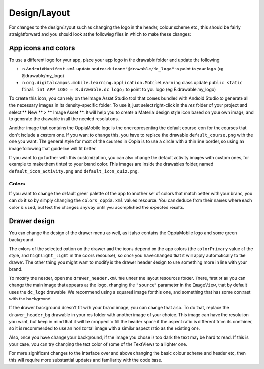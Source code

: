 ################
Design/Layout
################



For changes to the design/layout such as changing the logo in the header, colour
scheme etc., this should be fairly straightforward and you should look at the 
following files in which to make these changes:

App icons and colors
--------------------

To use a different logo for your app, place your app logo in the drawable folder and update the following:

* In ``AndroidManifest.xml`` update ``android:icon="@drawable/dc_logo"`` to point to your logo (eg @drawable/my_logo)
* In ``org.digitalcampus.mobile.learning.application.MobileLearning`` class update ``public static final int APP_LOGO = R.drawable.dc_logo;`` to point to you logo (eg R.drawable.my_logo)

To create this icon, you can rely on the Image Asset Studio tool that comes bundled with Android Studio to generate all the necessary images in its density-specific folder. To use it, just select right-click in the `res` folder of your project and select ** New ** > ** Image Asset **. It will help you to create a Material design style icon based on your own image, and to generate the drawable in all the needed resolutions.

Another image that contains the OppiaMobile logo is the one representing the default course icon for the courses that don't include a custom one. If you want to change this, you have to replace the drawable ``default_course.png`` with the one you want. The general style for most of the courses in Oppia is to use a circle with a thin line border, so using an image following that guideline will fit better. 

If you want to go further with this customization, you can also change the default activity images with custom ones, for example to make them tinted to your brand color. This images are inside the drawables folder, named ``default_icon_activity.png`` and ``default_icon_quiz.png``.

Colors
^^^^^^^

If you want to change the default green palette of the app to another set of colors that match better with your brand, you can do it so by simply changing the ``colors_oppia.xml`` values resource. You can deduce from their names where each color is used, but test the changes anyway until you acomplished the expected results.

Drawer design
---------------

You can change the design of the drawer menu as well, as it also contains the OppiaMobile logo and some green background.

The colors of the selected option on the drawer and the icons depend on the app colors (the ``colorPrimary`` value of the style, and ``highlight_light`` in the colors resource), so once you have changed that it will apply automatically to the drawer. The other thing you might want to modify is the drawer header design to use something more in line with your brand.

To modify the header, open the ``drawer_header.xml`` file under the layout resources folder. There, first of all you can change the main image that appears as the logo, changing the ``"source"`` parameter in the ``ImageView``, that by default uses the ``dc_logo`` drawable. We recommend using a squared image for this one, and something that has some contrast with the background. 

If the drawer background doesn't fit with your brand image, you can change that also. To do that, replace the ``drawer_header_bg`` drawable in your res folder with another image of your choice. This image can have the resolution you want, but keep in mind that it will be cropped to fill the header space if the aspect ratio is different from its container, so it is recommended to use an horizontal image with a similar aspect ratio as the existing one.

Also, once you have change your background, if the image you chose is too dark the text may be hard to read. If this is your case, you can try changing the text color of some of the TextViews to a lighter one.



For more significant changes to the interface over and above changing the basic 
colour scheme and header etc, then this will require more substantial updates 
and familiarity with the code base.